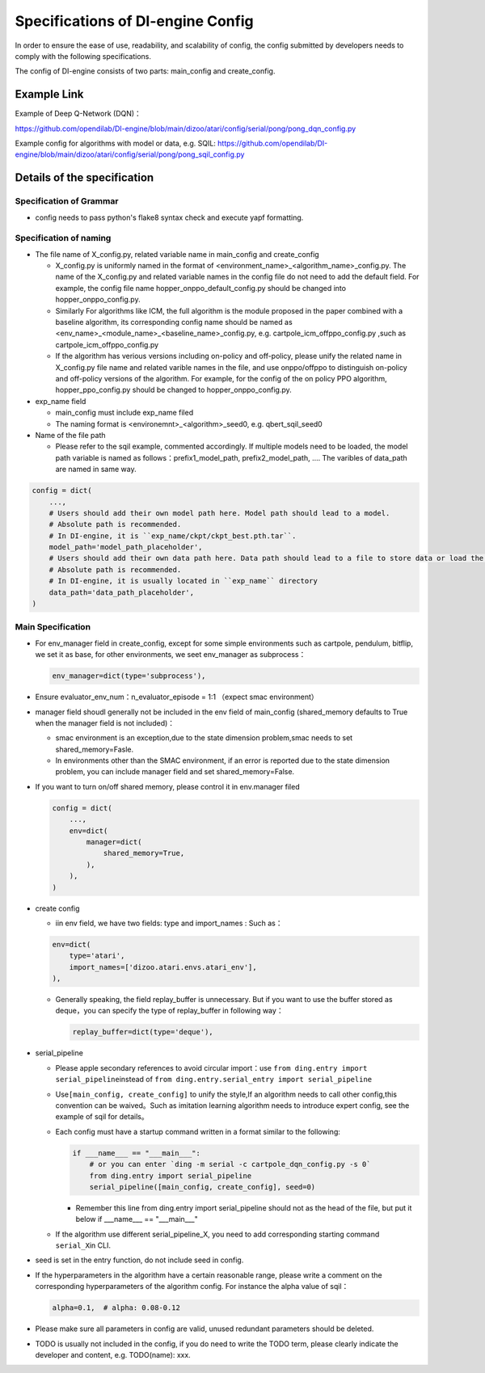Specifications of DI-engine Config
==================================

In order to ensure the ease of use, readability, and scalability of config, the config submitted by developers needs to comply with the following specifications.

The config of DI-engine consists of two parts: main_config and create_config. 

Example Link
--------------

Example of Deep Q-Network (DQN)：

https://github.com/opendilab/DI-engine/blob/main/dizoo/atari/config/serial/pong/pong_dqn_config.py

Example config for algorithms with model or data, e.g. SQIL:
https://github.com/opendilab/DI-engine/blob/main/dizoo/atari/config/serial/pong/pong_sqil_config.py

Details of the specification
------------------------------

Specification of Grammar
~~~~~~~~~~~~~~~~~~~~~~~~~

-  config needs to pass python's flake8 syntax check and execute yapf formatting.

Specification of naming 
~~~~~~~~~~~~~~~~~~~~~~~~

-  The file name of X_config.py, related variable name in main_config and create_config

   -  X_config.py is uniformly named in the format of <environment_name>_<algorithm_name>_config.py.
      The name of the X_config.py and related variable names in the config file do not need to add the default field. For example, the config file name hopper_onppo_default_config.py should be changed into hopper_onppo_config.py.

   -  Similarly
      For algorithms like ICM, the full algorithm is the module proposed in the paper combined with a baseline algorithm, its corresponding config name should be named as <env_name>_<module_name>_<baseline_name>_config.py, e.g. cartpole_icm_offppo_config.py
      ,such as cartpole_icm_offppo_config.py

   -  If the algorithm has verious versions including on-policy and off-policy, please unify the related name in X_config.py file name and related varible names in the file, and use onppo/offppo to distinguish on-policy and off-policy versions of the algorithm. For example, for the config of the on policy PPO algorithm, hopper_ppo_config.py should be changed to hopper_onppo_config.py.

-  exp_name field

   -  main_config must include exp_name filed

   -  The naming format is <environemnt>_<algorithm>_seed0, e.g. qbert_sqil_seed0
-  Name of the file path

   -  Please refer to the sqil example, commented accordingly. If multiple models need to be loaded, the model path variable is named as follows：prefix1_model_path, prefix2_model_path, .... The varibles of data_path are named in same way.

.. code:: python

   config = dict(
       ...,
       # Users should add their own model path here. Model path should lead to a model.
       # Absolute path is recommended.
       # In DI-engine, it is ``exp_name/ckpt/ckpt_best.pth.tar``.
       model_path='model_path_placeholder',
       # Users should add their own data path here. Data path should lead to a file to store data or load the stored data.
       # Absolute path is recommended.
       # In DI-engine, it is usually located in ``exp_name`` directory
       data_path='data_path_placeholder',
   )

Main Specification
~~~~~~~~~~~~~~~~~~~~

-  For env_manager field in create_config, except for some simple environments such as cartpole, pendulum, bitflip, we set it as base, for other environments, we seet env_manager as subprocess：

   .. code:: python

      env_manager=dict(type='subprocess'),

-  Ensure evaluator_env_num：n_evaluator_episode = 1:1 （expect smac environment）

-  manager field shoudl generally not be included in the env field of main_config (shared_memory defaults to True when the manager field is not included)：

   -  smac environment is an exception,due to the state dimension problem,smac needs to set shared_memory=Fasle.

   -  In environments other than the SMAC environment, if an error is reported due to the state dimension problem, you can include manager field and set shared_memory=False.

-  If you want to turn on/off shared memory, please control it in env.manager filed

   .. code:: python

      config = dict(
          ...,
          env=dict(
              manager=dict(
                  shared_memory=True,
              ),
          ),
      )

-  create config

   -  iin env field, we have two fields: type and import_names :
      Such as：

   .. code:: python

      env=dict(
          type='atari',
          import_names=['dizoo.atari.envs.atari_env'],
      ),

   -  Generally speaking, the field replay_buffer is unnecessary. But if you want to use the buffer stored as deque，you can specify the type of replay_buffer in following way：

      .. code::

         replay_buffer=dict(type='deque'),

-  serial_pipeline

   -  Please apple secondary references to avoid circular
      import：use \ ``from ding.entry import serial_pipeline``\ instead of \ ``from ding.entry.serial_entry import serial_pipeline``

   -  Use\ ``[main_config, create_config]``
      to unify the style,If an algorithm needs to call other config,this convention can be waived。Such as imitation
      learning algorithm needs to introduce expert config, see the example of sqil for details。

   -  Each config must have a startup command written in a format similar to the following:

      .. code:: python

         if ___name___ == "___main___":
             # or you can enter `ding -m serial -c cartpole_dqn_config.py -s 0`
             from ding.entry import serial_pipeline
             serial_pipeline([main_config, create_config], seed=0)

      -  Remember this line from ding.entry import serial_pipeline should not as the head of the file, but put it below if ___name___ == "___main___"

   -  If the algorithm use different serial_pipeline_X, you need to add corresponding starting command ``serial_X``\ in CLI.

-  seed is set in the entry function, do not include seed in config.

-  If the hyperparameters in the algorithm have a certain reasonable range, please write a comment on the corresponding hyperparameters of the algorithm config. For instance the alpha value of sqil：

   .. code:: python

      alpha=0.1,  # alpha: 0.08-0.12

-  Please make sure all parameters in config are valid, unused redundant parameters should be deleted.

-  TODO is usually not included in the config, if you do need to write the TODO term, please clearly indicate the developer and content, e.g. TODO(name): xxx.
